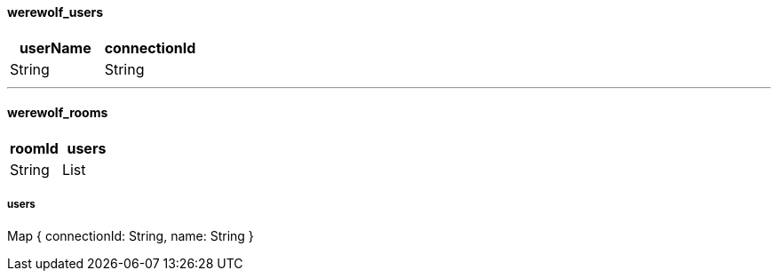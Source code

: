 ==== werewolf_users

|===
|userName|connectionId

|String
|String

|===

---

==== werewolf_rooms

|===
|roomId|users

|String
|List

|===

===== users

Map { connectionId: String, name: String }